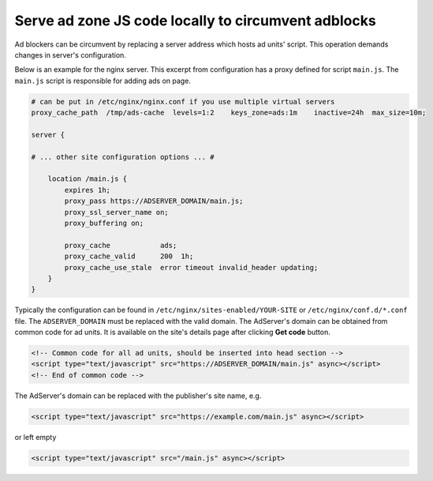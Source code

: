 
Serve ad zone JS code locally to circumvent adblocks
======================================================

Ad blockers can be circumvent by replacing a server address which hosts ad units' script.
This operation demands changes in server's configuration.

Below is an example for the nginx server.
This excerpt from configuration has a proxy defined for script ``main.js``.
The ``main.js`` script is responsible for adding ads on page.

.. code-block::

   # can be put in /etc/nginx/nginx.conf if you use multiple virtual servers
   proxy_cache_path  /tmp/ads-cache  levels=1:2    keys_zone=ads:1m    inactive=24h  max_size=10m;

   server {

   # ... other site configuration options ... #

       location /main.js {
           expires 1h;
           proxy_pass https://ADSERVER_DOMAIN/main.js;
           proxy_ssl_server_name on;
           proxy_buffering on;

           proxy_cache            ads;
           proxy_cache_valid      200  1h;
           proxy_cache_use_stale  error timeout invalid_header updating;
       }
   }

Typically the configuration can be found in ``/etc/nginx/sites-enabled/YOUR-SITE`` or ``/etc/nginx/conf.d/*.conf`` file.
The ``ADSERVER_DOMAIN`` must be replaced with the valid domain.
The AdServer's domain can be obtained from common code for ad units.
It is available on the site's details page after clicking **Get code** button.

.. code-block:: html

   <!-- Common code for all ad units, should be inserted into head section -->
   <script type="text/javascript" src="https://ADSERVER_DOMAIN/main.js" async></script>
   <!-- End of common code -->

The AdServer's domain can be replaced with the publisher's site name, e.g.

.. code-block:: html

   <script type="text/javascript" src="https://example.com/main.js" async></script>

or left empty

.. code-block:: html

   <script type="text/javascript" src="/main.js" async></script>
